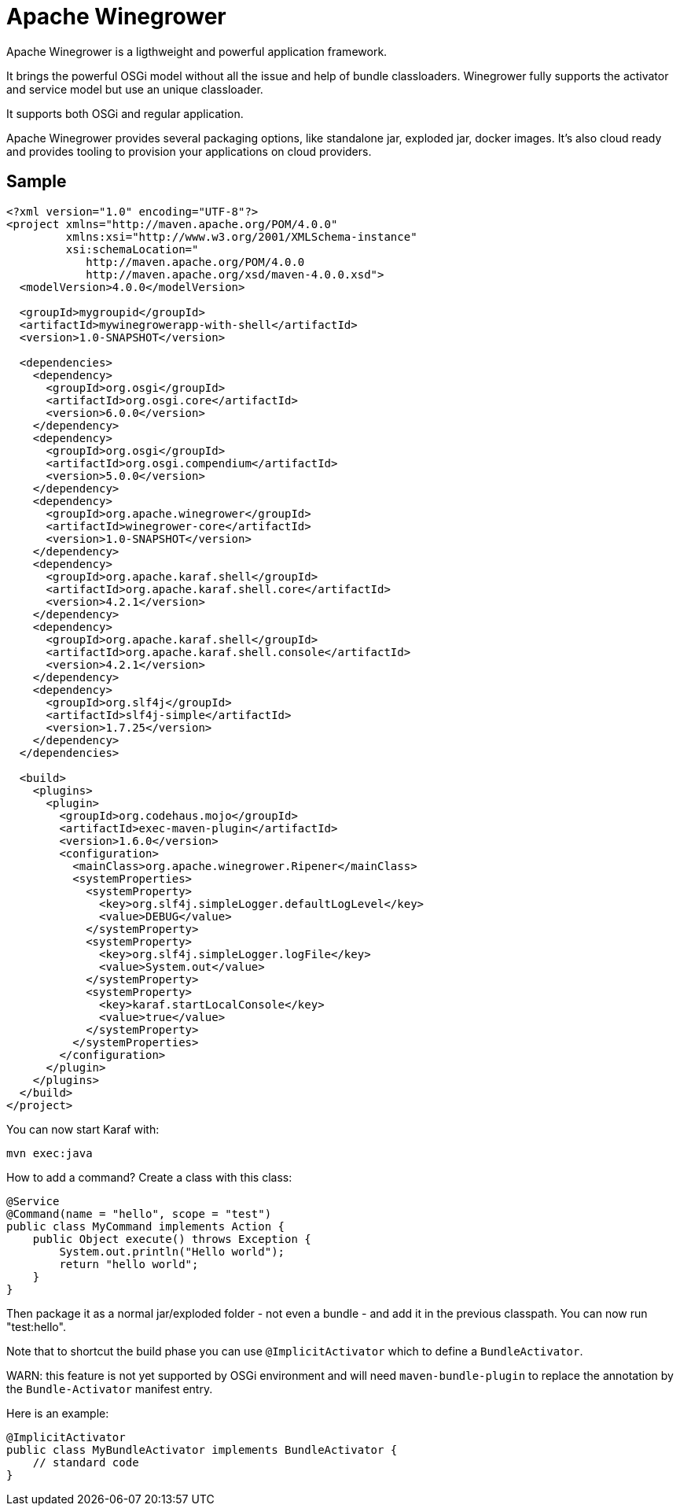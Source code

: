 = Apache Winegrower

Apache Winegrower is a ligthweight and powerful application framework.

It brings the powerful OSGi model without all the issue and help of bundle classloaders.
Winegrower fully supports the activator and service model but use an unique classloader.

It supports both OSGi and regular application.

Apache Winegrower provides several packaging options, like standalone jar, exploded jar, docker images.
It's also cloud ready and provides tooling to provision your applications on cloud providers.

== Sample

[code,xml]
----
<?xml version="1.0" encoding="UTF-8"?>
<project xmlns="http://maven.apache.org/POM/4.0.0"
         xmlns:xsi="http://www.w3.org/2001/XMLSchema-instance"
         xsi:schemaLocation="
            http://maven.apache.org/POM/4.0.0
            http://maven.apache.org/xsd/maven-4.0.0.xsd">
  <modelVersion>4.0.0</modelVersion>

  <groupId>mygroupid</groupId>
  <artifactId>mywinegrowerapp-with-shell</artifactId>
  <version>1.0-SNAPSHOT</version>

  <dependencies>
    <dependency>
      <groupId>org.osgi</groupId>
      <artifactId>org.osgi.core</artifactId>
      <version>6.0.0</version>
    </dependency>
    <dependency>
      <groupId>org.osgi</groupId>
      <artifactId>org.osgi.compendium</artifactId>
      <version>5.0.0</version>
    </dependency>
    <dependency>
      <groupId>org.apache.winegrower</groupId>
      <artifactId>winegrower-core</artifactId>
      <version>1.0-SNAPSHOT</version>
    </dependency>
    <dependency>
      <groupId>org.apache.karaf.shell</groupId>
      <artifactId>org.apache.karaf.shell.core</artifactId>
      <version>4.2.1</version>
    </dependency>
    <dependency>
      <groupId>org.apache.karaf.shell</groupId>
      <artifactId>org.apache.karaf.shell.console</artifactId>
      <version>4.2.1</version>
    </dependency>
    <dependency>
      <groupId>org.slf4j</groupId>
      <artifactId>slf4j-simple</artifactId>
      <version>1.7.25</version>
    </dependency>
  </dependencies>

  <build>
    <plugins>
      <plugin>
        <groupId>org.codehaus.mojo</groupId>
        <artifactId>exec-maven-plugin</artifactId>
        <version>1.6.0</version>
        <configuration>
          <mainClass>org.apache.winegrower.Ripener</mainClass>
          <systemProperties>
            <systemProperty>
              <key>org.slf4j.simpleLogger.defaultLogLevel</key>
              <value>DEBUG</value>
            </systemProperty>
            <systemProperty>
              <key>org.slf4j.simpleLogger.logFile</key>
              <value>System.out</value>
            </systemProperty>
            <systemProperty>
              <key>karaf.startLocalConsole</key>
              <value>true</value>
            </systemProperty>
          </systemProperties>
        </configuration>
      </plugin>
    </plugins>
  </build>
</project>
----

You can now start Karaf with:

[source,sh]
----
mvn exec:java
----

How to add a command? Create a class with this class:

[source,java]
----
@Service
@Command(name = "hello", scope = "test")
public class MyCommand implements Action {
    public Object execute() throws Exception {
        System.out.println("Hello world");
        return "hello world";
    }
}
----

Then package it as a normal jar/exploded folder - not even a bundle - and add it
in the previous classpath. You can now run "test:hello".

Note that to shortcut the build phase you can use `@ImplicitActivator`
which to define a `BundleActivator`.

WARN: this feature is not yet supported by OSGi environment and will need `maven-bundle-plugin` to replace
the annotation by the `Bundle-Activator` manifest entry.

Here is an example:

[source,java]
----
@ImplicitActivator
public class MyBundleActivator implements BundleActivator {
    // standard code
}
----